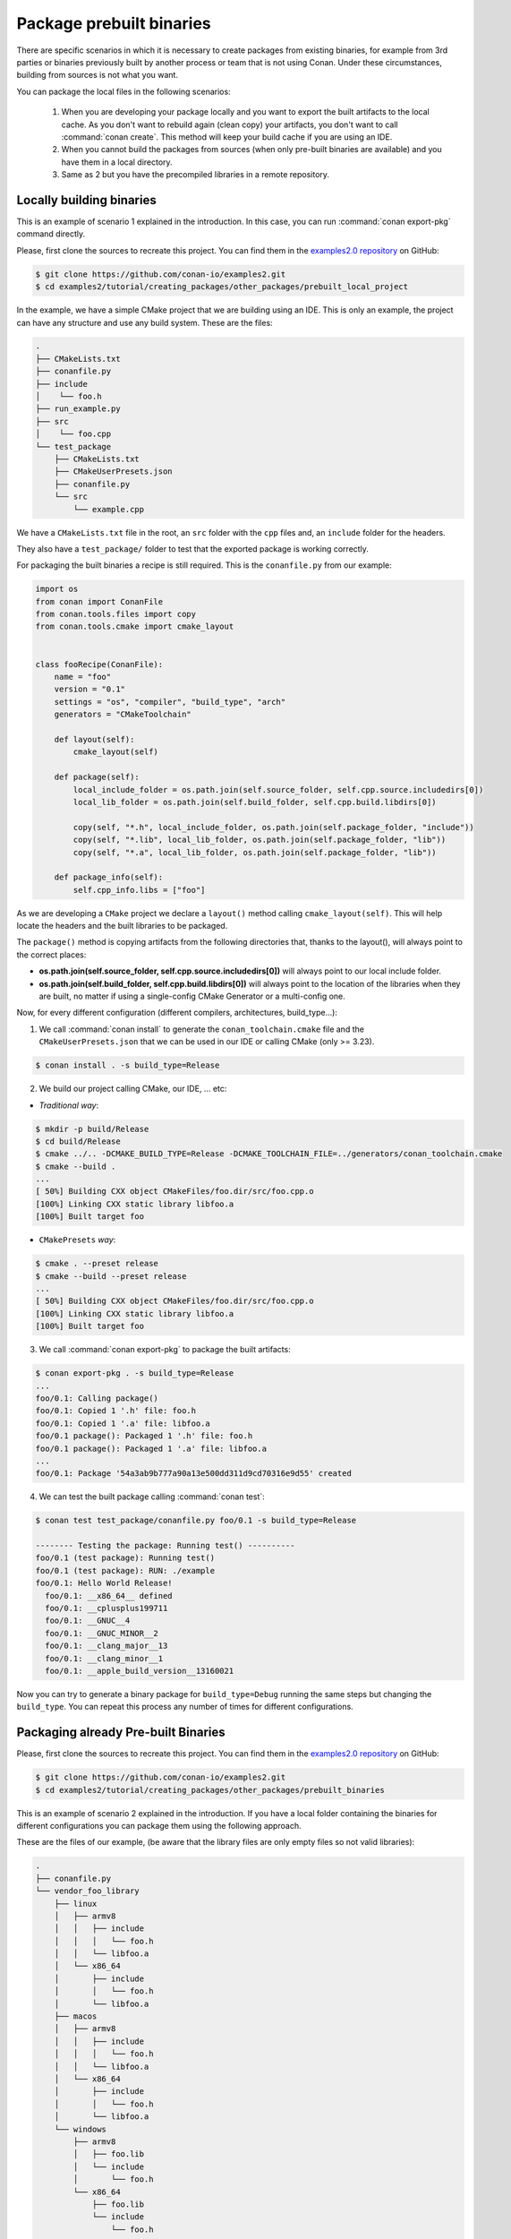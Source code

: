 Package prebuilt binaries
=========================

There are specific scenarios in which it is necessary to create packages from existing binaries, for example from 3rd
parties or binaries previously built by another process or team that is not using Conan. Under these circumstances,
building from sources is not what you want.

You can package the local files in the following scenarios:

 1. When you are developing your package locally and you want to export the built artifacts to the local
    cache. As you don't want to rebuild again (clean copy) your artifacts, you don't want to call
    :command:`conan create`. This method will keep your build cache if you are using an IDE.
 2. When you cannot build the packages from sources (when only pre-built binaries are available) and you have them
    in a local directory.
 3. Same as 2 but you have the precompiled libraries in a remote repository.


Locally building binaries
-------------------------

This is an example of scenario 1 explained in the introduction. In this case, you can run :command:`conan export-pkg`
command directly.

Please, first clone the sources to recreate this project. You can find them in the
`examples2.0 repository <https://github.com/conan-io/examples2>`_ on GitHub:

.. code-block:: bash

    $ git clone https://github.com/conan-io/examples2.git
    $ cd examples2/tutorial/creating_packages/other_packages/prebuilt_local_project

In the example, we have a simple CMake project that we are building using an IDE. This is only an example, the project can
have any structure and use any build system. These are the files:

.. code-block:: text

    .
    ├── CMakeLists.txt
    ├── conanfile.py
    ├── include
    │    └── foo.h
    ├── run_example.py
    ├── src
    │    └── foo.cpp
    └── test_package
        ├── CMakeLists.txt
        ├── CMakeUserPresets.json
        ├── conanfile.py
        └── src
            └── example.cpp



We have a ``CMakeLists.txt`` file in the root, an ``src`` folder with the ``cpp`` files and, an ``include``
folder for the headers.

They also have a ``test_package/`` folder to test that the exported package is working correctly.

For packaging the built binaries a recipe is still required. This is the ``conanfile.py`` from our example:

.. code-block:: python

    import os
    from conan import ConanFile
    from conan.tools.files import copy
    from conan.tools.cmake import cmake_layout


    class fooRecipe(ConanFile):
        name = "foo"
        version = "0.1"
        settings = "os", "compiler", "build_type", "arch"
        generators = "CMakeToolchain"

        def layout(self):
            cmake_layout(self)

        def package(self):
            local_include_folder = os.path.join(self.source_folder, self.cpp.source.includedirs[0])
            local_lib_folder = os.path.join(self.build_folder, self.cpp.build.libdirs[0])

            copy(self, "*.h", local_include_folder, os.path.join(self.package_folder, "include"))
            copy(self, "*.lib", local_lib_folder, os.path.join(self.package_folder, "lib"))
            copy(self, "*.a", local_lib_folder, os.path.join(self.package_folder, "lib"))

        def package_info(self):
            self.cpp_info.libs = ["foo"]


As we are developing a ``CMake`` project we declare a ``layout()`` method calling ``cmake_layout(self)``.
This will help locate the headers and the built libraries to be packaged.

The ``package()`` method is copying artifacts from the following directories that, thanks to the layout(), will always
point to the correct places:

- **os.path.join(self.source_folder, self.cpp.source.includedirs[0])** will always point to our local include folder.
- **os.path.join(self.build_folder, self.cpp.build.libdirs[0])** will always point to the location of the libraries when
  they are built, no matter if using a single-config CMake Generator or a multi-config one.

Now, for every different configuration (different compilers, architectures, build_type...):

1. We call :command:`conan install` to generate the ``conan_toolchain.cmake`` file and the ``CMakeUserPresets.json``
   that we can be used in our IDE or calling CMake (only >= 3.23).

.. code-block:: bash

    $ conan install . -s build_type=Release

2. We build our project calling CMake, our IDE, ... etc:

- *Traditional way*:

.. code-block:: bash

    $ mkdir -p build/Release
    $ cd build/Release
    $ cmake ../.. -DCMAKE_BUILD_TYPE=Release -DCMAKE_TOOLCHAIN_FILE=../generators/conan_toolchain.cmake
    $ cmake --build .
    ...
    [ 50%] Building CXX object CMakeFiles/foo.dir/src/foo.cpp.o
    [100%] Linking CXX static library libfoo.a
    [100%] Built target foo

- ``CMakePresets`` *way*:

.. code-block:: bash

    $ cmake . --preset release
    $ cmake --build --preset release
    ...
    [ 50%] Building CXX object CMakeFiles/foo.dir/src/foo.cpp.o
    [100%] Linking CXX static library libfoo.a
    [100%] Built target foo

3. We call :command:`conan export-pkg` to package the built artifacts:

.. code-block:: bash

    $ conan export-pkg . -s build_type=Release
    ...
    foo/0.1: Calling package()
    foo/0.1: Copied 1 '.h' file: foo.h
    foo/0.1: Copied 1 '.a' file: libfoo.a
    foo/0.1 package(): Packaged 1 '.h' file: foo.h
    foo/0.1 package(): Packaged 1 '.a' file: libfoo.a
    ...
    foo/0.1: Package '54a3ab9b777a90a13e500dd311d9cd70316e9d55' created


4. We can test the built package calling :command:`conan test`:

.. code-block:: bash

    $ conan test test_package/conanfile.py foo/0.1 -s build_type=Release

    -------- Testing the package: Running test() ----------
    foo/0.1 (test package): Running test()
    foo/0.1 (test package): RUN: ./example
    foo/0.1: Hello World Release!
      foo/0.1: __x86_64__ defined
      foo/0.1: __cplusplus199711
      foo/0.1: __GNUC__4
      foo/0.1: __GNUC_MINOR__2
      foo/0.1: __clang_major__13
      foo/0.1: __clang_minor__1
      foo/0.1: __apple_build_version__13160021


Now you can try to generate a binary package for ``build_type=Debug`` running the same steps but changing the ``build_type``.
You can repeat this process any number of times for different configurations.


Packaging already Pre-built Binaries
------------------------------------

Please, first clone the sources to recreate this project. You can find them in the
`examples2.0 repository <https://github.com/conan-io/examples2>`_ on GitHub:

.. code-block:: bash

    $ git clone https://github.com/conan-io/examples2.git
    $ cd examples2/tutorial/creating_packages/other_packages/prebuilt_binaries

This is an example of scenario 2 explained in the introduction. If you have a local folder containing the binaries
for different configurations you can package them using the following approach.


These are the files of our example, (be aware that the library files are only empty files so not valid libraries):

.. code-block:: text

    .
    ├── conanfile.py
    └── vendor_foo_library
        ├── linux
        │   ├── armv8
        │   │   ├── include
        │   │   │   └── foo.h
        │   │   └── libfoo.a
        │   └── x86_64
        │       ├── include
        │       │   └── foo.h
        │       └── libfoo.a
        ├── macos
        │   ├── armv8
        │   │   ├── include
        │   │   │   └── foo.h
        │   │   └── libfoo.a
        │   └── x86_64
        │       ├── include
        │       │   └── foo.h
        │       └── libfoo.a
        └── windows
            ├── armv8
            │   ├── foo.lib
            │   └── include
            │       └── foo.h
            └── x86_64
                ├── foo.lib
                └── include
                    └── foo.h


We have folders with ``os`` and subfolders with ``arch``. This the recipe of our example:


.. code-block:: python

    import os
    from conan import ConanFile
    from conan.tools.files import copy


    class fooRecipe(ConanFile):
        name = "foo"
        version = "0.1"
        settings = "os", "arch"

        def layout(self):
            _os = str(self.settings.os).lower()
            _arch = str(self.settings.arch).lower()
            self.folders.build = os.path.join("vendor_foo_library", _os, _arch)
            self.folders.source = self.folders.build
            self.cpp.source.includedirs = ["include"]
            self.cpp.build.libdirs = ["."]

        def package(self):
            local_include_folder = os.path.join(self.source_folder, self.cpp.source.includedirs[0])
            local_lib_folder = os.path.join(self.build_folder, self.cpp.build.libdirs[0])
            copy(self, "*.h", local_include_folder, os.path.join(self.package_folder, "include"))
            copy(self, "*.lib", local_lib_folder, os.path.join(self.package_folder, "lib"))
            copy(self, "*.a", local_lib_folder, os.path.join(self.package_folder, "lib"))

        def package_info(self):
            self.cpp_info.libs = ["foo"]


- We are not building anything, so the ``build`` method is not useful here.
- We can keep the same ``package`` method from the previous example because the location of the artifacts is
  declared by the ``layout()``.
- Both the source folder (with headers) and the build folder (with libraries) are in the same location, in a path that follows:

        ``vendor_foo_library/{os}/{arch}``

- The headers are in the ``include`` subfolder of the ``self.source_folder`` (we declare it in ``self.cpp.source.includedirs``).
- The libraries are in the root of the ``self.build_folder`` folder (we declare ``self.cpp.build.libdirs = ["."]``).
- We removed the ``compiler`` and the ``build_type`` because we only have different libraries depending on the operating
  system and the architecture (it might be a pure C library).


Now, for each different configuration we call :command:`conan export-pkg` command, later we can list the binaries
so we can check we have one package for each precompiled library:

    .. code-block:: bash

        $ conan export-pkg . -s os="Linux" -s arch="x86_64"
        $ conan export-pkg . -s os="Linux" -s arch="armv8"
        $ conan export-pkg . -s os="Macos" -s arch="x86_64"
        $ conan export-pkg . -s os="Macos" -s arch="armv8"
        $ conan export-pkg . -s os="Windows" -s arch="x86_64"
        $ conan export-pkg . -s os="Windows" -s arch="armv8"

        $ conan list packages foo/0.1#latest
        Local Cache:
          foo/0.1#a7068582757c24d362aac7d92f6a4a92:522dcea5982a3f8a5b624c16477e47195da2f84f
            settings:
              arch=x86_64
              os=Windows
          foo/0.1#a7068582757c24d362aac7d92f6a4a92:63fead0844576fc02943e16909f08fcdddd6f44b
            settings:
              arch=x86_64
              os=Linux
          foo/0.1#a7068582757c24d362aac7d92f6a4a92:82339cc4d6db7990c1830d274cd12e7c91ab18a1
            settings:
              arch=x86_64
              os=Macos
          foo/0.1#a7068582757c24d362aac7d92f6a4a92:a0cd51c51fe9010370187244af885b0efcc5b69b
            settings:
              arch=armv8
              os=Windows
          foo/0.1#a7068582757c24d362aac7d92f6a4a92:c93719558cf197f1df5a7f1d071093e26f0e44a0
            settings:
              arch=armv8
              os=Linux
          foo/0.1#a7068582757c24d362aac7d92f6a4a92:dcf68e932572755309a5f69f3cee1bede410e907
            settings:
              arch=armv8
              os=Macos


In this example, we don't have a ``test_package/`` folder but you can provide one to test the packages like in the
previous example.


Downloading and Packaging Pre-built Binaries
--------------------------------------------

This is an example of scenario 3 explained in the introduction. If we are not building the libraries we likely
have them somewhere in a remote repository. In this case, creating a complete Conan recipe, with the detailed
retrieval of the binaries could be the preferred method, because it is reproducible, and the original binaries might be traced.

Please, first clone the sources to recreate this project. You can find them in the
`examples2.0 repository <https://github.com/conan-io/examples2>`_ on GitHub:

.. code-block:: bash

    $ git clone https://github.com/conan-io/examples2.git
    $ cd examples2/tutorial/creating_packages/other_packages/prebuilt_remote_binaries


.. code-block:: python
   :caption: conanfile.py


    import os
    from conan.tools.files import get, copy
    from conan import ConanFile


    class HelloConan(ConanFile):
        name = "foo"
        version = "0.1"
        settings = "os", "arch"

        def build(self):
            base_url = "https://github.com/conan-io/examples2/raw/assets/tutorial/other_packages/" \
                       "prebuilt_remote_binaries/vendor_foo_library"

            _os = str(self.settings.os).lower()
            _arch = str(self.settings.arch).lower()
            url = "{}/{}/{}/library.tgz".format(base_url, _os, _arch)
            get(self, url)

        def package(self):
            copy(self, "*.h", self.build_folder, os.path.join(self.package_folder, "include"))
            copy(self, "*.lib", self.build_folder, os.path.join(self.package_folder, "lib"))
            copy(self, "*.a", self.build_folder, os.path.join(self.package_folder, "lib"))

        def package_info(self):
            self.cpp_info.libs = ["foo"]

Typically, pre-compiled binaries come for different configurations, so the only task that the
``build()`` method has to implement is to map the ``settings`` to the different URLs.

We only need to call :command:`conan create` with different settings to generate the needed packages:


    .. code-block:: bash

        $ conan create . -s os="Linux" -s arch="x86_64"
        $ conan create . -s os="Linux" -s arch="armv8"
        $ conan create . -s os="Macos" -s arch="x86_64"
        $ conan create . -s os="Macos" -s arch="armv8"
        $ conan create . -s os="Windows" -s arch="x86_64"
        $ conan create . -s os="Windows" -s arch="armv8"

        $ conan list packages foo/0.1#latest

        Local Cache:
          foo/0.1#a7068582757c24d362aac7d92f6a4a92:522dcea5982a3f8a5b624c16477e47195da2f84f
            settings:
              arch=x86_64
              os=Windows
          foo/0.1#a7068582757c24d362aac7d92f6a4a92:63fead0844576fc02943e16909f08fcdddd6f44b
            settings:
              arch=x86_64
              os=Linux
          foo/0.1#a7068582757c24d362aac7d92f6a4a92:82339cc4d6db7990c1830d274cd12e7c91ab18a1
            settings:
              arch=x86_64
              os=Macos
          foo/0.1#a7068582757c24d362aac7d92f6a4a92:a0cd51c51fe9010370187244af885b0efcc5b69b
            settings:
              arch=armv8
              os=Windows
          foo/0.1#a7068582757c24d362aac7d92f6a4a92:c93719558cf197f1df5a7f1d071093e26f0e44a0
            settings:
              arch=armv8
              os=Linux
          foo/0.1#a7068582757c24d362aac7d92f6a4a92:dcf68e932572755309a5f69f3cee1bede410e907
            settings:
              arch=armv8
              os=Macos


It is recommended to include also a small consuming project in a ``test_package`` folder to verify the package is correctly
built, and then upload it to a Conan remote with :command:`conan upload`.

The same building policies apply. Having a recipe fails if no Conan packages are
created, and the :command:`--build` argument is not defined. A typical approach for this kind of
package could be to define a :command:`build_policy="missing"`, especially if the URLs are also
under the team's control. If they are external (on the internet), it could be better to create the
packages and store them on your own Conan repository, so that the builds do not rely on third-party URLs
being available.